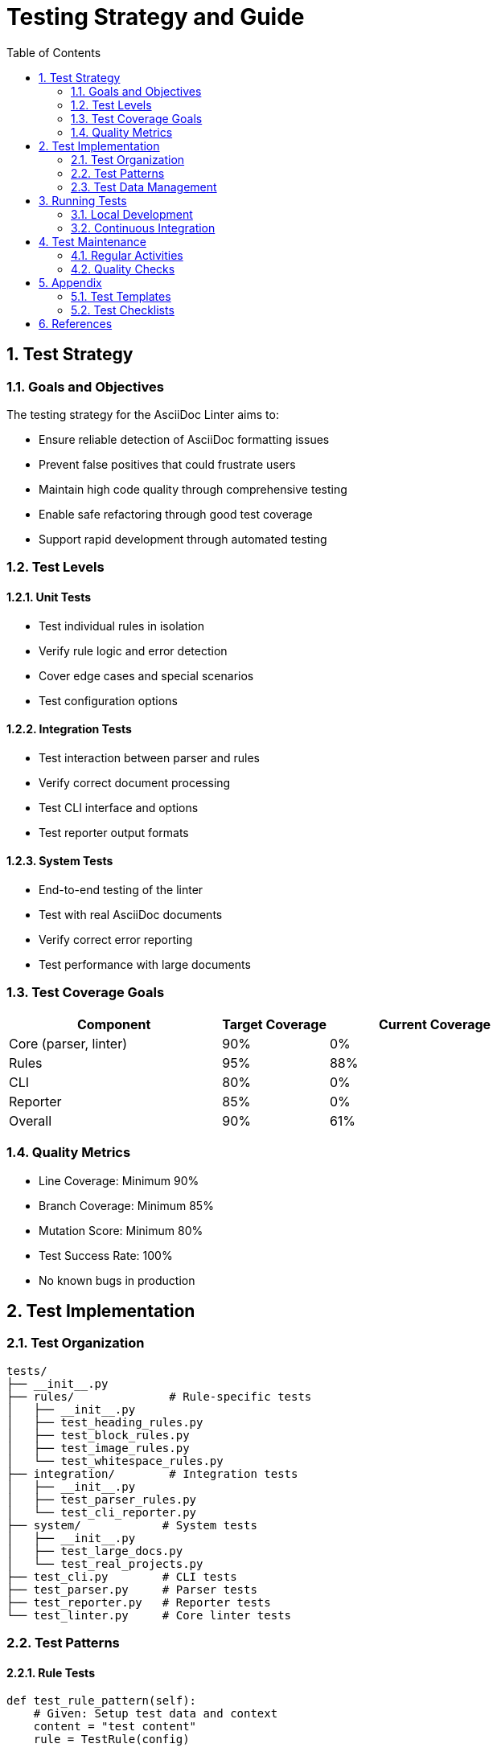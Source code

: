 // testing.adoc - Testing guide
= Testing Strategy and Guide
:toc:
:toc-title: Table of Contents
:sectnums:

== Test Strategy

=== Goals and Objectives

The testing strategy for the AsciiDoc Linter aims to:

* Ensure reliable detection of AsciiDoc formatting issues
* Prevent false positives that could frustrate users
* Maintain high code quality through comprehensive testing
* Enable safe refactoring through good test coverage
* Support rapid development through automated testing

=== Test Levels

==== Unit Tests

* Test individual rules in isolation
* Verify rule logic and error detection
* Cover edge cases and special scenarios
* Test configuration options

==== Integration Tests

* Test interaction between parser and rules
* Verify correct document processing
* Test CLI interface and options
* Test reporter output formats

==== System Tests

* End-to-end testing of the linter
* Test with real AsciiDoc documents
* Verify correct error reporting
* Test performance with large documents

=== Test Coverage Goals

[cols="2,1,2"]
|===
|Component |Target Coverage |Current Coverage

|Core (parser, linter) |90% |0%
|Rules |95% |88%
|CLI |80% |0%
|Reporter |85% |0%
|Overall |90% |61%
|===

=== Quality Metrics

* Line Coverage: Minimum 90%
* Branch Coverage: Minimum 85%
* Mutation Score: Minimum 80%
* Test Success Rate: 100%
* No known bugs in production

== Test Implementation

=== Test Organization

[source]
----
tests/
├── __init__.py
├── rules/              # Rule-specific tests
│   ├── __init__.py
│   ├── test_heading_rules.py
│   ├── test_block_rules.py
│   ├── test_image_rules.py
│   └── test_whitespace_rules.py
├── integration/        # Integration tests
│   ├── __init__.py
│   ├── test_parser_rules.py
│   └── test_cli_reporter.py
├── system/            # System tests
│   ├── __init__.py
│   ├── test_large_docs.py
│   └── test_real_projects.py
├── test_cli.py        # CLI tests
├── test_parser.py     # Parser tests
├── test_reporter.py   # Reporter tests
└── test_linter.py     # Core linter tests
----

=== Test Patterns

==== Rule Tests

[source,python]
----
def test_rule_pattern(self):
    # Given: Setup test data and context
    content = "test content"
    rule = TestRule(config)
    
    # When: Execute the rule
    findings = rule.check(content)
    
    # Then: Verify results
    assert_findings(findings)
----

==== Integration Tests

[source,python]
----
def test_integration_pattern(self):
    # Given: Setup test environment
    doc = create_test_document()
    linter = setup_linter()
    
    # When: Process document
    results = linter.process(doc)
    
    # Then: Verify complete workflow
    verify_results(results)
----

=== Test Data Management

==== Test Documents

* Maintain a collection of test documents
* Include both valid and invalid examples
* Document the purpose of each test file
* Version control test data

==== Test Fixtures

* Use pytest fixtures for common setup
* Share test data between related tests
* Clean up test environment after each test
* Mock external dependencies

== Running Tests

=== Local Development

[source,bash]
----
# Run all tests
python run_tests.py

# Run with coverage
coverage run -m pytest
coverage report
coverage html

# Run specific test categories
pytest tests/rules/
pytest tests/integration/
pytest tests/system/
----

=== Continuous Integration

==== GitHub Actions Workflow

[source,yaml]
----
name: Test Suite
on: [push, pull_request]
jobs:
  test:
    runs-on: ubuntu-latest
    strategy:
      matrix:
        python-version: [3.8, 3.9, "3.10"]
    steps:
      - uses: actions/checkout@v2
      - name: Set up Python
        uses: actions/setup-python@v2
        with:
          python-version: ${{ matrix.python-version }}
      - name: Install dependencies
        run: |
          python -m pip install --upgrade pip
          pip install -r requirements.txt
      - name: Run tests
        run: |
          coverage run -m pytest
          coverage report
          coverage xml
      - name: Upload coverage
        uses: codecov/codecov-action@v2
----

== Test Maintenance

=== Regular Activities

* Review test coverage reports weekly
* Update tests for new features
* Refactor tests when needed
* Review test performance
* Update test documentation

=== Quality Checks

* Run mutation testing monthly
* Review test maintainability
* Check for flaky tests
* Verify test isolation

== Appendix

=== Test Templates

==== Unit Test Template

[source,python]
----
class TestRuleName(unittest.TestCase):
    def setUp(self):
        """Setup test environment"""
        self.rule = RuleUnderTest()
    
    def test_valid_case(self):
        """Test with valid input"""
        # Given
        content = "valid content"
        
        # When
        findings = self.rule.check(content)
        
        # Then
        self.assertEqual(len(findings), 0)
    
    def test_invalid_case(self):
        """Test with invalid input"""
        # Given
        content = "invalid content"
        
        # When
        findings = self.rule.check(content)
        
        # Then
        self.assertEqual(len(findings), 1)
        self.assertEqual(findings[0].severity, Severity.ERROR)
----

=== Test Checklists

==== New Feature Checklist

* [ ] Unit tests written
* [ ] Integration tests updated
* [ ] System tests verified
* [ ] Coverage goals met
* [ ] Documentation updated

==== Test Review Checklist

* [ ] Tests follow patterns
* [ ] Coverage adequate
* [ ] Edge cases covered
* [ ] Error cases tested
* [ ] Documentation clear

== References

* link:https://docs.pytest.org/[Pytest Documentation]
* link:https://coverage.readthedocs.io/[Coverage.py Documentation]
* link:https://github.com/marketplace/actions/codecov[Codecov GitHub Action]